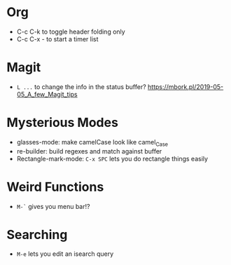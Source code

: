 * Org
  - C-c C-k to toggle header folding only
  - C-c C-x - to start a timer list
* Magit
  - ~L ...~ to change the info in the status buffer?
    https://mbork.pl/2019-05-05_A_few_Magit_tips
* Mysterious Modes
  - glasses-mode: make camelCase look like camel_Case
  - re-builder: build regexes and match against buffer
  - Rectangle-mark-mode: ~C-x SPC~ lets you do rectangle things easily
* Weird Functions
  - ~M-`~ gives you menu bar!?
* Searching
  - ~M-e~ lets you edit an isearch query


